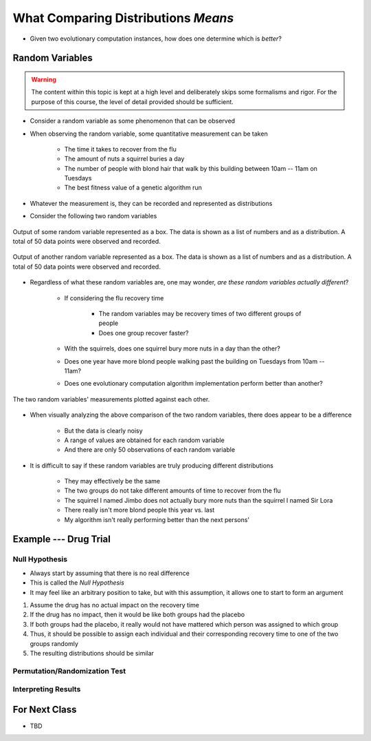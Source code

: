 ************************************
What Comparing Distributions *Means*
************************************

* Given two evolutionary computation instances, how does one determine which is *better*?


Random Variables
================

.. warning::

    The content within this topic is kept at a high level and deliberately skips some formalisms and rigor. For the
    purpose of this course, the level of detail provided should be sufficient.


* Consider a random variable as some phenomenon that can be observed
* When observing the random variable, some quantitative measurement can be taken

    * The time it takes to recover from the flu
    * The amount of nuts a squirrel buries a day
    * The number of people with blond hair that walk by this building between 10am -- 11am on Tuesdays
    * The best fitness value of a genetic algorithm run


* Whatever the measurement is, they can be recorded and represented as distributions
* Consider the following two random variables

.. figure:: random_variable_1.png
    :width: 666 px
    :align: center

    Output of some random variable represented as a box. The data is shown as a list of numbers and as a distribution.
    A total of 50 data points were observed and recorded.


.. figure:: random_variable_2.png
    :width: 666 px
    :align: center

    Output of another random variable represented as a box. The data is shown as a list of numbers and as a
    distribution. A total of 50 data points were observed and recorded.


* Regardless of what these random variables are, one may wonder, *are these random variables actually different*?

    * If considering the flu recovery time

        * The random variables may be recovery times of two different groups of people
        * Does one group recover faster?


    * With the squirrels, does one squirrel bury more nuts in a day than the other?
    * Does one year have more blond people walking past the building on Tuesdays from 10am -- 11am?
    * Does one evolutionary computation algorithm implementation perform better than another?


.. figure:: random_variables_together.png
    :width: 666 px
    :align: center

    The two random variables' measurements plotted against each other.


* When visually analyzing the above comparison of the two random variables, there does appear to be a difference

    * But the data is clearly noisy
    * A range of values are obtained for each random variable
    * And there are only 50 observations of each random variable


* It is difficult to say if these random variables are truly producing different distributions

    * They may effectively be the same
    * The two groups do not take different amounts of time to recover from the flu
    * The squirrel I named Jimbo does not actually bury more nuts than the squirrel I named Sir Lora
    * There really isn't more blond people this year vs. last
    * My algorithm isn't really performing better than the next persons'



Example --- Drug Trial
======================


Null Hypothesis
---------------

* Always start by assuming that there is no real difference
* This is called the *Null Hypothesis*

* It may feel like an arbitrary position to take, but with this assumption, it allows one to start to form an argument

#. Assume the drug has no actual impact on the recovery time
#. If the drug has no impact, then it would be like both groups had the placebo
#. If both groups had the placebo, it really would not have mattered which person was assigned to which group
#. Thus, it should be possible to assign each individual and their corresponding recovery time to one of the two groups randomly
#. The resulting distributions should be similar


Permutation/Randomization Test
------------------------------


Interpreting Results
--------------------



For Next Class
==============

* TBD